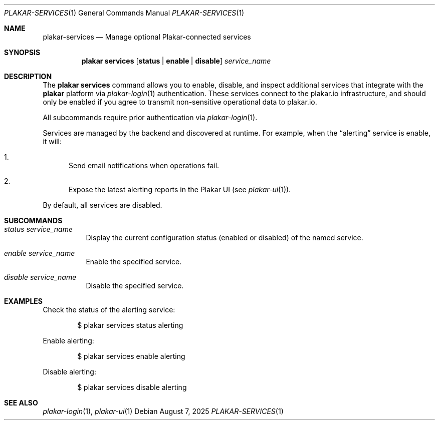 .Dd August 7, 2025
.Dt PLAKAR-SERVICES 1
.Os
.Sh NAME
.Nm plakar-services
.Nd Manage optional Plakar-connected services
.Sh SYNOPSIS
.Nm plakar services
.Op Cm status | enable | disable
.Ar service_name
.Sh DESCRIPTION
The
.Nm plakar services
command allows you to enable, disable, and inspect additional services that
integrate with the
.Nm plakar
platform via
.Xr plakar-login 1
authentication.
These services connect to the plakar.io infrastructure, and should only be
enabled if you agree to transmit non-sensitive operational data to plakar.io.
.Pp
All subcommands require prior authentication via
.Xr plakar-login 1 .
.Pp
Services are managed by the backend and discovered at runtime.
For example, when the
.Dq alerting
service is enable, it will:
.Bl -enum
.It
Send email notifications when operations fail.
.It
Expose the latest alerting reports in the Plakar UI
.Pq see Xr plakar-ui 1 .
.El
.Pp
By default, all services are disabled.
.Sh SUBCOMMANDS
.Bl -tag -width Ds
.It Ar status Ar service_name
Display the current configuration status (enabled or disabled) of the named
service.
.It Ar enable Ar service_name
Enable the specified service.
.It Ar disable Ar service_name
Disable the specified service.
.El
.Sh EXAMPLES
Check the status of the alerting service:
.Bd -literal -offset indent
$ plakar services status alerting
.Ed
.Pp
Enable alerting:
.Bd -literal -offset indent
$ plakar services enable alerting
.Ed
.Pp
Disable alerting:
.Bd -literal -offset indent
$ plakar services disable alerting
.Ed
.Sh SEE ALSO
.Xr plakar-login 1 ,
.Xr plakar-ui 1